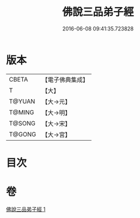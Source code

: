 #+TITLE: 佛說三品弟子經 
#+DATE: 2016-06-08 09:41:35.723828

* 版本
 |     CBETA|【電子佛典集成】|
 |         T|【大】     |
 |    T@YUAN|【大→元】   |
 |    T@MING|【大→明】   |
 |    T@SONG|【大→宋】   |
 |    T@GONG|【大→宮】   |

* 目次

* 卷
[[file:KR6i0464_001.txt][佛說三品弟子經 1]]


